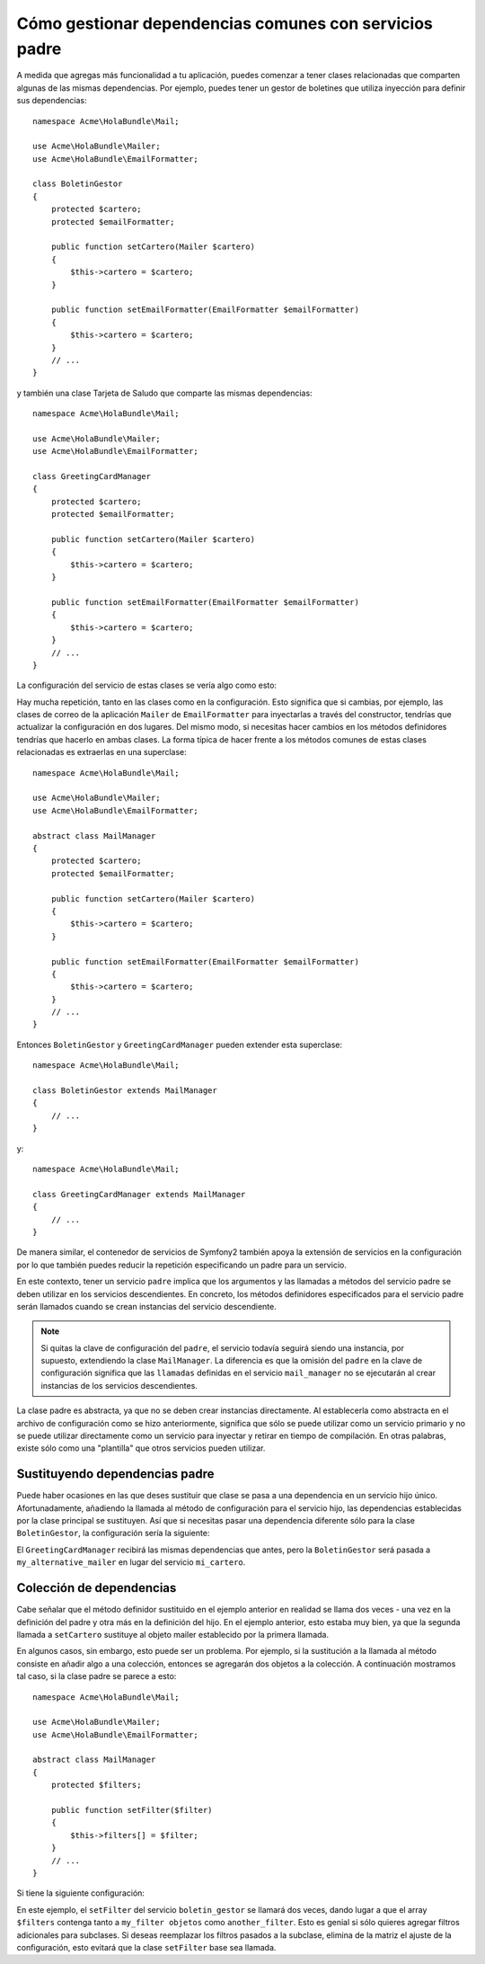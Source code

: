 Cómo gestionar dependencias comunes con servicios padre
=======================================================

A medida que agregas más funcionalidad a tu aplicación, puedes comenzar a tener clases relacionadas que comparten algunas de las mismas dependencias. Por ejemplo, puedes tener un gestor de boletines que utiliza inyección para definir sus dependencias::

    namespace Acme\HolaBundle\Mail;

    use Acme\HolaBundle\Mailer;
    use Acme\HolaBundle\EmailFormatter;

    class BoletinGestor
    {
        protected $cartero;
        protected $emailFormatter;

        public function setCartero(Mailer $cartero)
        {
            $this->cartero = $cartero;
        }

        public function setEmailFormatter(EmailFormatter $emailFormatter)
        {
            $this->cartero = $cartero;
        }
        // ...
    }

y también una clase Tarjeta de Saludo que comparte las mismas dependencias::

    namespace Acme\HolaBundle\Mail;

    use Acme\HolaBundle\Mailer;
    use Acme\HolaBundle\EmailFormatter;

    class GreetingCardManager
    {
        protected $cartero;
        protected $emailFormatter;

        public function setCartero(Mailer $cartero)
        {
            $this->cartero = $cartero;
        }

        public function setEmailFormatter(EmailFormatter $emailFormatter)
        {
            $this->cartero = $cartero;
        }
        // ...
    }

La configuración del servicio de estas clases se vería algo como esto:

.. configuration-block::

    .. code-block:: yaml

        # src/Acme/HolaBundle/Resources/config/services.yml
        parameters:
            # ...
            boletin_gestor.class: Acme\HolaBundle\Mail\BoletinGestor
            greeting_card_manager.class: Acme\HolaBundle\Mail\GreetingCardManager
        services:
            mi_cartero:
                # ...
            my_correo_formatter:
                # ...
            boletin_gestor:
                class:     %boletin_gestor.class%
                calls:
                    - [ setCartero, [ @mi_cartero ] ]
                    - [ setEmailFormatter, [ @my_correo_formatter] ]

            greeting_card_manager:
                class:     %greeting_card_manager.class%
                calls:
                    - [ setCartero, [ @mi_cartero ] ]
                    - [ setEmailFormatter, [ @my_email_formatter] ]

    .. code-block:: xml

        <!-- src/Acme/HolaBundle/Resources/config/services.xml -->
        <parameters>
            <!-- ... -->
            <parameter key="boletin_gestor.class">Acme\HolaBundle\Mail\BoletinGestor</parameter>
            <parameter key="greeting_card_manager.class">Acme\HolaBundle\Mail\GreetingCardManager</parameter>
        </parameters>

        <services>
            <service id="mi_cartero" ... >
              <!-- ... -->
            </service>
            <service id="my_correo_formatter" ... >
              <!-- ... -->
            </service>
            <service id="boletin_gestor" class="%boletin_gestor.class%">
                <call method="setCartero">
                     <argument type="service" id="mi_cartero" />
                </call>
                <call method="setEmailFormatter">
                     <argument type="service" id="my_correo_formatter" />
                </call>
            </service>
            <service id="greeting_card_manager" class="%greeting_card_manager.class%">
                <call method="setCartero">
                     <argument type="service" id="mi_cartero" />
                </call>
                <call method="setEmailFormatter">
                     <argument type="service" id="my_correo_formatter" />
                </call>
            </service>
        </services>

    .. code-block:: php

        // src/Acme/HolaBundle/Resources/config/services.php
        use Symfony\Component\DependencyInjection\Definition;
        use Symfony\Component\DependencyInjection\Reference;

        // ...
        $contenedor->setParameter('boletin_gestor.class', 'Acme\HolaBundle\Mail\BoletinGestor');
        $contenedor->setParameter('greeting_card_manager.class', 'Acme\HolaBundle\Mail\GreetingCardManager');

        $contenedor->setDefinition('mi_cartero', ... );
        $contenedor->setDefinition('my_correo_formatter', ... );
        $contenedor->setDefinition('boletin_gestor', new Definition(
            '%boletin_gestor.class%'
        ))->addMethodCall('setCartero', array(
            new Reference('mi_cartero')
        ))->addMethodCall('setEmailFormatter', array(
            new Reference('my_correo_formatter')
        ));
        $contenedor->setDefinition('greeting_card_manager', new Definition(
            '%greeting_card_manager.class%'
        ))->addMethodCall('setCartero', array(
            new Reference('mi_cartero')
        ))->addMethodCall('setEmailFormatter', array(
            new Reference('my_correo_formatter')
        ));

Hay mucha repetición, tanto en las clases como en la configuración. Esto significa que si cambias, por ejemplo, las clases de correo de la aplicación ``Mailer`` de ``EmailFormatter`` para inyectarlas a través del constructor, tendrías que actualizar la configuración en dos lugares. Del mismo modo, si necesitas hacer cambios en los métodos definidores tendrías que hacerlo en ambas clases. La forma típica de hacer frente a los métodos comunes de estas clases relacionadas es extraerlas en una superclase::

    namespace Acme\HolaBundle\Mail;

    use Acme\HolaBundle\Mailer;
    use Acme\HolaBundle\EmailFormatter;

    abstract class MailManager
    {
        protected $cartero;
        protected $emailFormatter;

        public function setCartero(Mailer $cartero)
        {
            $this->cartero = $cartero;
        }

        public function setEmailFormatter(EmailFormatter $emailFormatter)
        {
            $this->cartero = $cartero;
        }
        // ...
    }

Entonces ``BoletinGestor`` y ``GreetingCardManager`` pueden extender esta
superclase::

    namespace Acme\HolaBundle\Mail;

    class BoletinGestor extends MailManager
    {
        // ...
    }

y::

    namespace Acme\HolaBundle\Mail;

    class GreetingCardManager extends MailManager
    {
        // ...
    }

De manera similar, el contenedor de servicios de Symfony2 también apoya la extensión de servicios en la configuración por lo que también puedes reducir la repetición especificando un padre para un servicio.

.. configuration-block::

    .. code-block:: yaml

        # src/Acme/HolaBundle/Resources/config/services.yml
        parameters:
            # ...
            boletin_gestor.class: Acme\HolaBundle\Mail\BoletinGestor
            greeting_card_manager.class: Acme\HolaBundle\Mail\GreetingCardManager
            mail_manager.class: Acme\HolaBundle\Mail\MailManager
        services:
            mi_cartero:
                # ...
            my_correo_formatter:
                # ...
            mail_manager:
                class:     %mail_manager.class%
                abstract:  true
                calls:
                    - [ setCartero, [ @mi_cartero ] ]
                    - [ setEmailFormatter, [ @my_correo_formatter] ]
            
            boletin_gestor:
                class:     %boletin_gestor.class%
                parent: mail_manager
            
            greeting_card_manager:
                class:     %greeting_card_manager.class%
                parent: mail_manager
            
    .. code-block:: xml

        <!-- src/Acme/HolaBundle/Resources/config/services.xml -->
        <parameters>
            <!-- ... -->
            <parameter key="boletin_gestor.class">Acme\HolaBundle\Mail\BoletinGestor</parameter>
            <parameter key="greeting_card_manager.class">Acme\HolaBundle\Mail\GreetingCardManager</parameter>
            <parameter key="mail_manager.class">Acme\HolaBundle\Mail\MailManager</parameter>
        </parameters>

        <services>
            <service id="mi_cartero" ... >
              <!-- ... -->
            </service>
            <service id="my_correo_formatter" ... >
              <!-- ... -->
            </service>
            <service id="mail_manager" class="%mail_manager.class%" abstract="true">
                <call method="setCartero">
                     <argument type="service" id="mi_cartero" />
                </call>
                <call method="setEmailFormatter">
                     <argument type="service" id="my_correo_formatter" />
                </call>
            </service>
            <service id="boletin_gestor" class="%boletin_gestor.class%" parent="mail_manager"/>
            <service id="greeting_card_manager" class="%greeting_card_manager.class%" parent="mail_manager"/>
        </services>

    .. code-block:: php

        // src/Acme/HolaBundle/Resources/config/services.php
        use Symfony\Component\DependencyInjection\Definition;
        use Symfony\Component\DependencyInjection\Reference;

        // ...
        $contenedor->setParameter('boletin_gestor.class', 'Acme\HolaBundle\Mail\BoletinGestor');
        $contenedor->setParameter('greeting_card_manager.class', 'Acme\HolaBundle\Mail\GreetingCardManager');
        $contenedor->setParameter('mail_manager.class', 'Acme\HolaBundle\Mail\MailManager');

        $contenedor->setDefinition('mi_cartero', ... );
        $contenedor->setDefinition('my_correo_formatter', ... );
        $contenedor->setDefinition('mail_manager', new Definition(
            '%mail_manager.class%'
        ))->SetAbstract(
            true
        )->addMethodCall('setCartero', array(
            new Reference('mi_cartero')
        ))->addMethodCall('setEmailFormatter', array(
            new Reference('my_correo_formatter')
        ));
        $contenedor->setDefinition('boletin_gestor', new DefinitionDecorator(
            'mail_manager'
        ))->setClass(
            '%boletin_gestor.class%'
        );
        $contenedor->setDefinition('greeting_card_manager', new DefinitionDecorator(
            'mail_manager'
        ))->setClass(
            '%greeting_card_manager.class%'
        );

En este contexto, tener un servicio ``padre`` implica que los argumentos y las llamadas a métodos del servicio padre se deben utilizar en los servicios descendientes.
En concreto, los métodos definidores especificados para el servicio padre serán llamados cuando se crean instancias del servicio descendiente.

.. note::

   Si quitas la clave de configuración del ``padre``, el servicio todavía seguirá siendo una instancia, por supuesto, extendiendo la clase ``MailManager``. La diferencia es que la omisión del ``padre`` en la clave de configuración significa que las ``llamadas`` definidas en el servicio ``mail_manager`` no se ejecutarán al crear instancias de los servicios descendientes.

La clase padre es abstracta, ya que no se deben crear instancias directamente. Al establecerla como abstracta en el archivo de configuración como se hizo anteriormente, significa que sólo se puede utilizar como un servicio primario y no se puede utilizar directamente como un servicio para inyectar y retirar en tiempo de compilación. En otras palabras, existe sólo como una "plantilla" que otros servicios pueden utilizar.

Sustituyendo dependencias padre
-------------------------------

Puede haber ocasiones en las que deses sustituir que clase se pasa a una dependencia en un servicio hijo único. Afortunadamente, añadiendo la llamada al método de configuración para el servicio hijo, las dependencias establecidas por la clase principal se sustituyen. Así que si necesitas pasar una dependencia diferente sólo para la clase ``BoletinGestor``, la configuración sería la siguiente:

.. configuration-block::

    .. code-block:: yaml

        # src/Acme/HolaBundle/Resources/config/services.yml
        parameters:
            # ...
            boletin_gestor.class: Acme\HolaBundle\Mail\BoletinGestor
            greeting_card_manager.class: Acme\HolaBundle\Mail\GreetingCardManager
            mail_manager.class: Acme\HolaBundle\Mail\MailManager
        services:
            mi_cartero:
                # ...
            my_alternative_mailer:
                # ...
            my_correo_formatter:
                # ...
            mail_manager:
                class:     %mail_manager.class%
                abstract:  true
                calls:
                    - [ setCartero, [ @mi_cartero ] ]
                    - [ setEmailFormatter, [ @my_correo_formatter] ]

            boletin_gestor:
                class:     %boletin_gestor.class%
                parent: mail_manager
                calls:
                    - [ setCartero, [ @my_alternative_mailer ] ]

            greeting_card_manager:
                class:     %greeting_card_manager.class%
                parent: mail_manager
            
    .. code-block:: xml

        <!-- src/Acme/HolaBundle/Resources/config/services.xml -->
        <parameters>
            <!-- ... -->
            <parameter key="boletin_gestor.class">Acme\HolaBundle\Mail\BoletinGestor</parameter>
            <parameter key="greeting_card_manager.class">Acme\HolaBundle\Mail\GreetingCardManager</parameter>
            <parameter key="mail_manager.class">Acme\HolaBundle\Mail\MailManager</parameter>
        </parameters>

        <services>
            <service id="mi_cartero" ... >
              <!-- ... -->
            </service>
            <service id="my_alternative_mailer" ... >
              <!-- ... -->
            </service>
            <service id="my_correo_formatter" ... >
              <!-- ... -->
            </service>
            <service id="mail_manager" class="%mail_manager.class%" abstract="true">
                <call method="setCartero">
                     <argument type="service" id="mi_cartero" />
                </call>
                <call method="setEmailFormatter">
                     <argument type="service" id="my_correo_formatter" />
                </call>
            </service>
            <service id="boletin_gestor" class="%boletin_gestor.class%" parent="mail_manager">
                 <call method="setCartero">
                     <argument type="service" id="my_alternative_mailer" />
                </call>
            </service>
            <service id="greeting_card_manager" class="%greeting_card_manager.class%" parent="mail_manager"/>
        </services>

    .. code-block:: php

        // src/Acme/HolaBundle/Resources/config/services.php
        use Symfony\Component\DependencyInjection\Definition;
        use Symfony\Component\DependencyInjection\Reference;

        // ...
        $contenedor->setParameter('boletin_gestor.class', 'Acme\HolaBundle\Mail\BoletinGestor');
        $contenedor->setParameter('greeting_card_manager.class', 'Acme\HolaBundle\Mail\GreetingCardManager');
        $contenedor->setParameter('mail_manager.class', 'Acme\HolaBundle\Mail\MailManager');

        $contenedor->setDefinition('mi_cartero', ... );
        $contenedor->setDefinition('my_alternative_mailer', ... );
        $contenedor->setDefinition('my_correo_formatter', ... );
        $contenedor->setDefinition('mail_manager', new Definition(
            '%mail_manager.class%'
        ))->SetAbstract(
            true
        )->addMethodCall('setCartero', array(
            new Reference('mi_cartero')
        ))->addMethodCall('setEmailFormatter', array(
            new Reference('my_correo_formatter')
        ));
        $contenedor->setDefinition('boletin_gestor', new DefinitionDecorator(
            'mail_manager'
        ))->setClass(
            '%boletin_gestor.class%'
        )->addMethodCall('setCartero', array(
            new Reference('my_alternative_mailer')
        ));
        $contenedor->setDefinition('boletin_gestor', new DefinitionDecorator(
            'mail_manager'
        ))->setClass(
            '%greeting_card_manager.class%'
        );

El ``GreetingCardManager`` recibirá las mismas dependencias que antes, pero la ``BoletinGestor`` será pasada a ``my_alternative_mailer`` en lugar del servicio ``mi_cartero``.

Colección de dependencias
-------------------------

Cabe señalar que el método definidor sustituido en el ejemplo anterior en realidad se llama dos veces - una vez en la definición del padre y otra más en la definición del hijo. En el ejemplo anterior, esto estaba muy bien, ya que la segunda llamada a ``setCartero`` sustituye al objeto mailer establecido por la primera llamada.

En algunos casos, sin embargo, esto puede ser un problema. Por ejemplo, si la sustitución a la llamada al método consiste en añadir algo a una colección, entonces se agregarán dos objetos a la colección. A continuación mostramos tal caso, si la clase padre se parece a esto::

    namespace Acme\HolaBundle\Mail;

    use Acme\HolaBundle\Mailer;
    use Acme\HolaBundle\EmailFormatter;

    abstract class MailManager
    {
        protected $filters;

        public function setFilter($filter)
        {
            $this->filters[] = $filter;
        }
        // ...
    }

Si tiene la siguiente configuración:

.. configuration-block::

    .. code-block:: yaml

        # src/Acme/HolaBundle/Resources/config/services.yml
        parameters:
            # ...
            boletin_gestor.class: Acme\HolaBundle\Mail\BoletinGestor
            mail_manager.class: Acme\HolaBundle\Mail\MailManager
        services:
            my_filter:
                # ...
            another_filter:
                # ...
            mail_manager:
                class:     %mail_manager.class%
                abstract:  true
                calls:
                    - [ setFilter, [ @my_filter ] ]

            boletin_gestor:
                class:     %boletin_gestor.class%
                parent: mail_manager
                calls:
                    - [ setFilter, [ @another_filter ] ]

    .. code-block:: xml

        <!-- src/Acme/HolaBundle/Resources/config/services.xml -->
        <parameters>
            <!-- ... -->
            <parameter key="boletin_gestor.class">Acme\HolaBundle\Mail\BoletinGestor</parameter>
            <parameter key="mail_manager.class">Acme\HolaBundle\Mail\MailManager</parameter>
        </parameters>

        <services>
            <service id="my_filter" ... >
              <!-- ... -->
            </service>
            <service id="another_filter" ... >
              <!-- ... -->
            </service>
            <service id="mail_manager" class="%mail_manager.class%" abstract="true">
                <call method="setFilter">
                     <argument type="service" id="my_filter" />
                </call>
            </service>
            <service id="boletin_gestor" class="%boletin_gestor.class%" parent="mail_manager">
                 <call method="setFilter">
                     <argument type="service" id="another_filter" />
                </call>
            </service>
        </services>

    .. code-block:: php

        // src/Acme/HolaBundle/Resources/config/services.php
        use Symfony\Component\DependencyInjection\Definition;
        use Symfony\Component\DependencyInjection\Reference;

        // ...
        $contenedor->setParameter('boletin_gestor.class', 'Acme\HolaBundle\Mail\BoletinGestor');
        $contenedor->setParameter('mail_manager.class', 'Acme\HolaBundle\Mail\MailManager');

        $contenedor->setDefinition('my_filter', ... );
        $contenedor->setDefinition('another_filter', ... );
        $contenedor->setDefinition('mail_manager', new Definition(
            '%mail_manager.class%'
        ))->SetAbstract(
            true
        )->addMethodCall('setFilter', array(
            new Reference('my_filter')
        ));
        $contenedor->setDefinition('boletin_gestor', new DefinitionDecorator(
            'mail_manager'
        ))->setClass(
            '%boletin_gestor.class%'
        )->addMethodCall('setFilter', array(
            new Reference('another_filter')
        ));

En este ejemplo, el ``setFilter`` del servicio ``boletin_gestor`` se llamará dos veces, dando lugar a que el array ``$filters`` contenga tanto a ``my_filter objetos`` como ``another_filter``. Esto es genial si sólo quieres agregar filtros adicionales para subclases. Si deseas reemplazar los filtros pasados a la subclase, elimina de la matriz el ajuste de la configuración, esto evitará que la clase ``setFilter`` base sea llamada.
